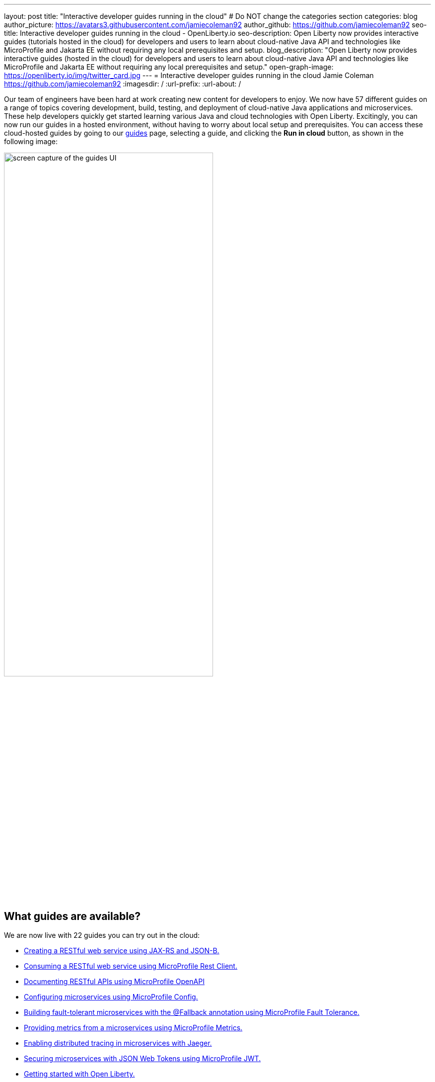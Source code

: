 ---
layout: post
title: "Interactive developer guides running in the cloud"
# Do NOT change the categories section
categories: blog
author_picture: https://avatars3.githubusercontent.com/jamiecoleman92
author_github: https://github.com/jamiecoleman92
seo-title: Interactive developer guides running in the cloud - OpenLiberty.io
seo-description: Open Liberty now provides interactive guides (tutorials hosted in the cloud) for developers and users to learn about cloud-native Java API and technologies like MicroProfile and Jakarta EE without requiring any local prerequisites and setup.
blog_description: "Open Liberty now provides interactive guides (hosted in the cloud) for developers and users to learn about cloud-native Java API and technologies like MicroProfile and Jakarta EE without requiring any local prerequisites and setup."
open-graph-image: https://openliberty.io/img/twitter_card.jpg
---
= Interactive developer guides running in the cloud
Jamie Coleman <https://github.com/jamiecoleman92>
:imagesdir: /
:url-prefix:
:url-about: /
//Blank line here is necessary before starting the body of the post.

Our team of engineers have been hard at work creating new content for developers to enjoy. We now have 57 different guides on a range of topics covering development, build, testing, and deployment of cloud-native Java applications and microservices. These help developers quickly get started learning various Java and cloud technologies with Open Liberty. Excitingly, you can now run our guides in a hosted environment, without having to worry about local setup and prerequisites. You can access these cloud-hosted guides by going to our link:{url-prefix}/guides/[guides] page, selecting a guide, and clicking the *Run in cloud* button, as shown in the following image:

image::/img/blog/OL_Cloud-hosted-1.png[screen capture of the guides UI,width=70%,align="center"]

== What guides are available?

We are now live with 22 guides you can try out in the cloud:


* link:{url-prefix}/guides/rest-intro.html[Creating a RESTful web service using JAX-RS and JSON-B.]
* link:{url-prefix}/guides/microprofile-rest-client.html[Consuming a RESTful web service using MicroProfile Rest Client.]
* link:{url-prefix}/guides/microprofile-openapi.html[Documenting RESTful APIs using MicroProfile OpenAPI]
* link:{url-prefix}/guides/microprofile-config.html[Configuring microservices using MicroProfile Config.]
* link:{url-prefix}/guides/microprofile-fallback.html[Building fault-tolerant microservices with the @Fallback annotation using MicroProfile Fault Tolerance.]
* link:{url-prefix}/guides/microprofile-metrics.html[Providing metrics from a microservices using MicroProfile Metrics.]
* link:{url-prefix}/guides/microprofile-opentracing-jaeger.html[Enabling distributed tracing in microservices with Jaeger.]
* link:{url-prefix}/guides/microprofile-jwt.html[Securing microservices with JSON Web Tokens using MicroProfile JWT.]
* link:{url-prefix}/guides/getting-started.html[Getting started with Open Liberty.]
* link:{url-prefix}/guides/docker.html[Using Docker containers to develop microservices]
* link:{url-prefix}/guides/cdi-intro.html[Injecting dependencies into microservices.]
* link:{url-prefix}/guides/rest-client-java.html[Consuming a RESTful web service.]
* link:{url-prefix}/guides/microprofile-rest-client-async.html[Consuming RESTful services asynchronously with template interfaces.]
* link:{url-prefix}/guides/microprofile-reactive-messaging.html[Creating reactive Java microservices.]
* link:{url-prefix}/guides/microprofile-reactive-messaging-acknowledgment.html[Acknowledging messages using MicroProfile Reactive Messaging.]
* link:{url-prefix}/guides/microprofile-reactive-messaging-rest-integration.html[Integrating RESTful services with a reactive system.]
* link:{url-prefix}/guides/microprofile-opentracing.html[Enabling distributed tracing in microservices with Zipkin microprofile-health.]
* link:{url-prefix}/guides/microprofile-health.html[Adding health reports to microservices]
* link:{url-prefix}/guides/microshed-testing.html[Testing a MicroProfile or Jakarta EE application with MicroShed Testing.]
* link:{url-prefix}/guides/reactive-service-testing.html[Testing reactive Java microservices with MicroShed Testing.]
* link:{url-prefix}/guides/containerize.html[Containerizing microservices.]
* link:{url-prefix}/guides/kubernetes-intro.html[Deploying microservices to Kubernetes.]

== How to get started

It is easy to get started once you click the previously mentioned *Run in cloud* button. You will be taken to a login page for the cloud environment. From here, you can log in or create a new account. We require only minimal information for you to get going. You can also use social logins to create an account and then use that later to log in quickly.

image::/img/blog/OL_Cloud-hosted-3.png[screen capture of the login window,width=70%,align="center"]

Once you are logged in, you are directed to the landing page for the guide you wish to learn. Simply click the *Access cloud-hosted guide* button and after a few minutes your environment should be set up and ready to use.

== What is the cloud environment and why are we using it with our guides?

The cloud environment we are using for these interactive guides is a learning platform that you access through your browser. It runs in containers that are deployed to OpenShift in the IBM Cloud. This allows us not only to teach users how to build great cloud-native applications but also demonstrates in practice how to interact with the deployment environment.

The hosted environment is provided by the IBM Skills Network. These interactive guides wouldn't be possible without the support and help of the IBM Skills Network team. A shoutout and thank you to them!

image::/img/blog/OL_Cloud-hosted-2.png[screen capture of the cloud-hosted UI,width=70%,align="center"]

This environment gives you access to all the tools required to build cloud-native applications, such as Docker, Kubernetes, OpenShift, Maven, Gradle, OpenJDK with Eclipse OpenJ9 VM, the open-source Eclipse Theia IDE, and of course, Open Liberty.

== Using Open Liberty guides in the cloud

The environment is quite easy to use with both your instructions and your IDE with a terminal displayed on the same screen. Each guide has different steps with instructions that you can copy straight to your clipboard by clicking the copy button image:/img/blog/OL_Cloud-hosted-4.png[]. By using the panel at the beginning of the instructions frame, you can change the font, font size, or whether the instructions display in light or dark mode. You can also resize the instruction and IDE frames to suit your screen by dragging on the edge of the frames.

This environment uses an IDE called Eclipse Theia, which is It is very similar to VS Code. You can open new terminals by clicking on the terminal tab and selecting *New Terminal*. In the IDE frame you have the projects button image:/img/blog/OL_Cloud-hosted-5.png[] that will allow you to navigate through your project and open files in the IDE, once you have cloned down the repo for the guide. Maven, Gradle, Docker, and Kubernetes are all available in the terminal with their normal respective commands.

Once you finish a guide, you need to log out using the *Account* button in Skills Network menu bar so that next time you log in you will have a clean environment. If you don't log out, the environment cleans up automatically after 30 minutes of inactivity.

== Help us help you

You’re welcome to propose new guides by raising an issue and writing an outline for consideration. Especially let us know if you can contribute in some way once the guide has been accepted, whether that’s by writing the guide, writing some code, or both.
If you see any errors in our existing guides, feel free to raise an issue against that guide’s GitHub repository or create a PR to fix it. Each guide has its own repository, which you can find in the guide text. To stay up to date with our new guides, follow us on Twitter (link:https://mobile.twitter.com/OpenLibertyIO[@OpenLibertyio]) or bookmark new guides.

== Your feedback is welcomed
Tell us about your experience with our guides by responding to the questions in the _Where to next?_ section at the end of each guide. We'd love to hear from you!

// // // // // // // //
// LINKS
//
// OpenLiberty.io site links:
// link:/guides/microprofile-rest-client.html[Consuming RESTful Java microservices]
//
// Off-site links:
//link:https://openapi-generator.tech/docs/installation#jar[Download Instructions]
//
// IMAGES
//
// Place images in ./img/blog/
// Use the syntax:
// image::/img/blog/log4j-rhocp-diagrams/current-problem.png[Logging problem diagram,width=70%,align="center"]
// // // // // // // //
